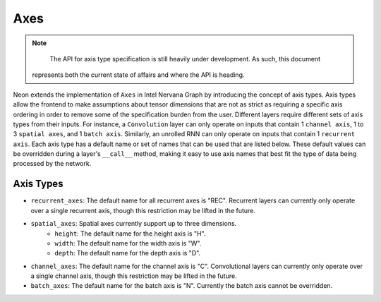.. ---------------------------------------------------------------------------
.. Copyright 2016 Nervana Systems Inc.
.. Licensed under the Apache License, Version 2.0 (the "License");
.. you may not use this file except in compliance with the License.
.. You may obtain a copy of the License at
..
..      http://www.apache.org/licenses/LICENSE-2.0
..
.. Unless required by applicable law or agreed to in writing, software
.. distributed under the License is distributed on an "AS IS" BASIS,
.. WITHOUT WARRANTIES OR CONDITIONS OF ANY KIND, either express or implied.
.. See the License for the specific language governing permissions and
.. limitations under the License.
.. ---------------------------------------------------------------------------

Axes
****

.. Note::
   The API for axis type specification is still heavily under development. As such, this document
 represents both the current state of affairs and where the API is heading.

Neon extends the implementation of ``Axes`` in Intel Nervana Graph by introducing the concept of axis types. Axis types allow the frontend to make assumptions about tensor dimensions that are not as strict as requiring a specific axis ordering in order to remove some of the specification burden from the user. Different layers require different sets of axis types from their inputs. For instance, a ``Convolution`` layer can only operate on inputs that contain 1 ``channel axis``, 1 to 3 ``spatial axes``, and 1 ``batch axis``. Similarly, an unrolled RNN can only operate on inputs that contain 1 ``recurrent axis``. Each axis type has a default name or set of names that can be used that are listed below. These default values can be overridden during a layer's ``__call__`` method, making it easy to use axis names that best fit the type of data being processed by the network.

Axis Types
----------

- ``recurrent_axes``: The default name for all recurrent axes is "REC". Recurrent layers can currently only operate over a single recurrent axis, though this restriction may be lifted in the future.
- ``spatial_axes``: Spatial axes currently support up to three dimensions.
    - ``height``: The default name for the height axis is "H".
    - ``width``: The default name for the width axis is "W".
    - ``depth``: The default name for the depth axis is "D".
- ``channel_axes``: The default name for the channel axis is "C". Convolutional layers can currently only operate over a single channel axis, though this restriction may be lifted in the future.
- ``batch_axes``: The default name for the batch axis is "N". Currently the batch axis cannot be overridden.

